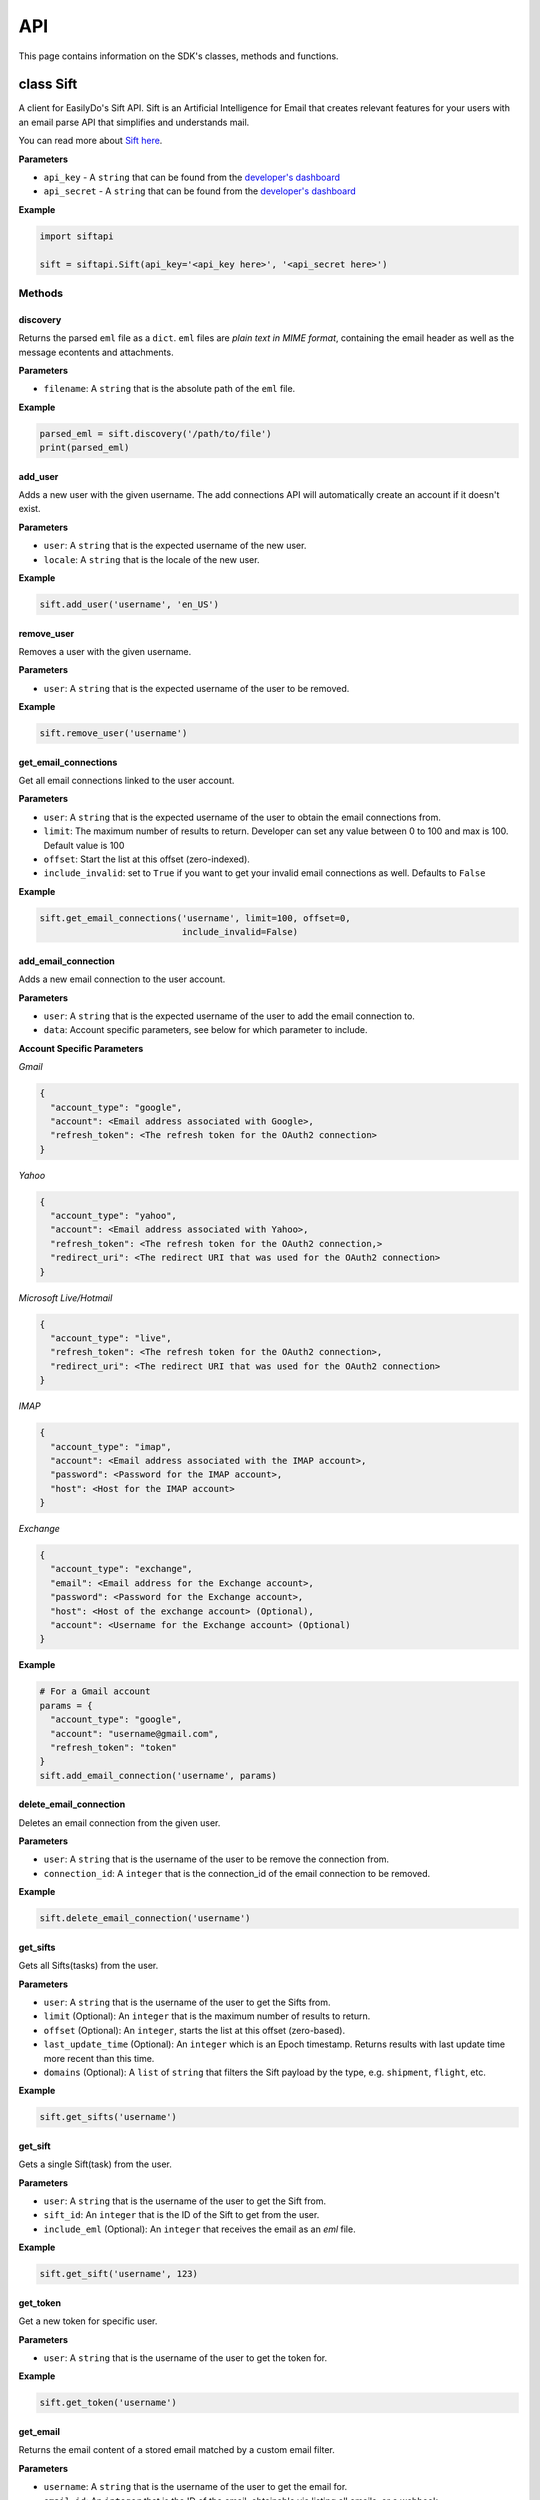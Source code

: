 ===
API
===

This page contains information on the SDK's classes, methods and functions.

class Sift
==========

A client for EasilyDo's Sift API. Sift is an Artificial Intelligence for Email
that creates relevant features for your users with an email parse API that
simplifies and understands mail.

You can read more about `Sift here`_.

.. _Sift here: https://sift.easilydo.com

**Parameters**

* ``api_key`` - A ``string`` that can be found from the `developer's dashboard`_
* ``api_secret`` - A ``string`` that can be found from
  the `developer's dashboard`_

.. _developer's dashboard: https://sift.easilydo.com/sift/dashboard

**Example**

.. code-block:: python

    import siftapi

    sift = siftapi.Sift(api_key='<api_key here>', '<api_secret here>')

Methods
-------

discovery
^^^^^^^^^

Returns the parsed ``eml`` file as a ``dict``. ``eml`` files are *plain text in
MIME format*, containing the email header as well as the message econtents and
attachments.

**Parameters**

* ``filename``: A ``string`` that is the absolute path of the ``eml`` file.

**Example**

.. code-block:: python

    parsed_eml = sift.discovery('/path/to/file')
    print(parsed_eml)

add_user
^^^^^^^^

Adds a new user with the given username. The add connections API will
automatically create an account if it doesn't exist.

**Parameters**

* ``user``: A ``string`` that is the expected username of the new user.
* ``locale``: A ``string`` that is the locale of the new user.

**Example**

.. code-block:: python

    sift.add_user('username', 'en_US')

remove_user
^^^^^^^^^^^

Removes a user with the given username.

**Parameters**

* ``user``: A ``string`` that is the expected username of the user to be removed.

**Example**

.. code-block:: python

    sift.remove_user('username')

get_email_connections
^^^^^^^^^^^^^^^^^^^^^

Get all email connections linked to the user account.

**Parameters**

* ``user``: A ``string`` that is the expected username of the user to obtain
  the email connections from.
* ``limit``: The maximum number of results to return. Developer can set any
  value between 0 to 100 and max is 100. Default value is 100
* ``offset``: Start the list at this offset (zero-indexed).
* ``include_invalid``: set to ``True`` if you want to get your invalid email
  connections as well. Defaults to ``False``

**Example**

.. code-block:: python

    sift.get_email_connections('username', limit=100, offset=0,
                               include_invalid=False)

add_email_connection
^^^^^^^^^^^^^^^^^^^^

Adds a new email connection to the user account.

**Parameters**

* ``user``: A ``string`` that is the expected username of the user to add
  the email connection to.
* ``data``: Account specific parameters, see below for which parameter to
  include.

**Account Specific Parameters**

*Gmail*

.. code-block:: python

    {
      "account_type": "google",
      "account": <Email address associated with Google>,
      "refresh_token": <The refresh token for the OAuth2 connection>
    }

*Yahoo*

.. code-block:: python

    {
      "account_type": "yahoo",
      "account": <Email address associated with Yahoo>,
      "refresh_token": <The refresh token for the OAuth2 connection,>
      "redirect_uri": <The redirect URI that was used for the OAuth2 connection>
    }

*Microsoft Live/Hotmail*

.. code-block:: python

    {
      "account_type": "live",
      "refresh_token": <The refresh token for the OAuth2 connection>,
      "redirect_uri": <The redirect URI that was used for the OAuth2 connection>
    }

*IMAP*

.. code-block:: python

    {
      "account_type": "imap",
      "account": <Email address associated with the IMAP account>,
      "password": <Password for the IMAP account>,
      "host": <Host for the IMAP account>
    }

*Exchange*

.. code-block:: python

    {
      "account_type": "exchange",
      "email": <Email address for the Exchange account>,
      "password": <Password for the Exchange account>,
      "host": <Host of the exchange account> (Optional),
      "account": <Username for the Exchange account> (Optional)
    }

**Example**

.. code-block:: python

    # For a Gmail account
    params = {
      "account_type": "google",
      "account": "username@gmail.com",
      "refresh_token": "token"
    }
    sift.add_email_connection('username', params)

delete_email_connection
^^^^^^^^^^^^^^^^^^^^^^^

Deletes an email connection from the given user.

**Parameters**

* ``user``: A ``string`` that is the username of the user to be remove the
  connection from.
* ``connection_id``: A ``integer`` that is the connection_id of the email
  connection to be removed.

**Example**

.. code-block:: python

    sift.delete_email_connection('username')

get_sifts
^^^^^^^^^

Gets all Sifts(tasks) from the user.

**Parameters**

* ``user``: A ``string`` that is the username of the user to get the Sifts from.
* ``limit`` (Optional): An ``integer`` that is the maximum number of results to
  return.
* ``offset`` (Optional): An ``integer``, starts the list at this offset (zero-based).
* ``last_update_time`` (Optional): An ``integer`` which is an Epoch timestamp. Returns
  results with last update time more recent than this time.
* ``domains`` (Optional): A ``list`` of ``string`` that filters the Sift payload by the type, e.g.
  ``shipment``, ``flight``, etc.

**Example**

.. code-block:: python

    sift.get_sifts('username')

get_sift
^^^^^^^^^

Gets a single Sift(task) from the user.

**Parameters**

* ``user``: A ``string`` that is the username of the user to get the Sift from.
* ``sift_id``: An ``integer`` that is the ID of the Sift to get from the user.
* ``include_eml`` (Optional): An ``integer`` that receives the email as an
  `eml` file.

**Example**

.. code-block:: python

    sift.get_sift('username', 123)

get_token
^^^^^^^^^

Get a new token for specific user.

**Parameters**

* ``user``: A ``string`` that is the username of the user to get the token for.

**Example**

.. code-block:: python

    sift.get_token('username')

get_email
^^^^^^^^^

Returns the email content of a stored email matched by a custom email filter.

**Parameters**

* ``username``: A ``string`` that is the username of the user to get the email for.
* ``email_id``: An ``integer`` that is the ID of the email, obtainable via listing all emails, or a webhook.

**Example**
.. code-block:: python

   sift.get_email('username', 314159)


get_emails_by_user
^^^^^^^^^^^^^^^^^^

Returns the email content of a stored email matched by a custom email filter.

**Parameters**

* ``username``: A ``string`` that is the username of the user to get the email for.

**Example**
.. code-block:: python

   sift.get_emails_by_user('username', limit=100, offset=0)




post_feedback
^^^^^^^^^^^^^

Gives feedback to the EasilyDo team.

**Parameters**

* ``email``: A ``string`` that is the contents of the eml file, similar to the
  one sent to ``discovery``.
* ``locale``: A ``string`` that is the locale of the email.
* ``timezone``: A ``string`` that is the timezone of the email.

**Example**

.. code-block:: python

    data = open('/path/to/eml', r)
    sift.post_feedback(data, 'en_US', 'America/Los_Angeles')


